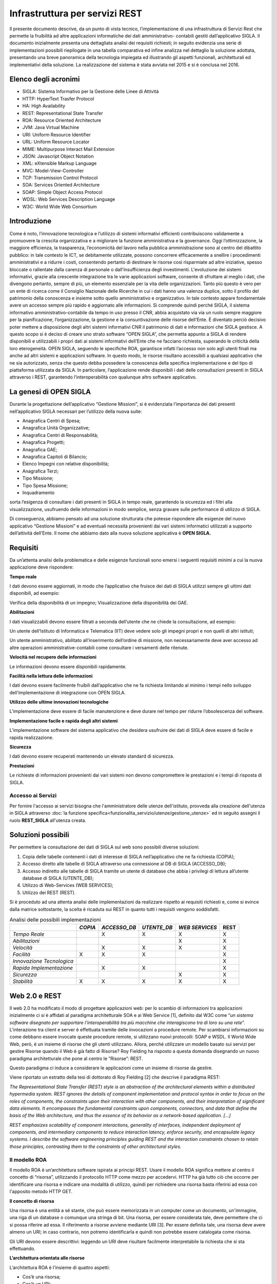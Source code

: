 ===============================
Infrastruttura per servizi REST
===============================

Il presente documento descrive, da un punto di vista tecnico, l’implementazione di una infrastruttura
di Servizi Rest che permette la fruibilità ad altre applicazioni informatiche dei dati amministrativo-
contabili gestiti dall’applicativo SIGLA.
Il documento inizialmente presenta una dettagliata analisi dei requisiti richiesti; in seguito evidenzia
una serie di implementazioni possibili riepilogate in una tabella comparativa ed infine analizza nel
dettaglio la soluzione adottata, presentando una breve panoramica della tecnologia impiegata ed
illustrando gli aspetti funzionali, architetturali ed implementativi della soluzione.
La realizzazione del sistema è stata avviata nel 2015 e si è conclusa nel 2016.

Elenco degli acronimi
=====================

- SIGLA: Sistema Informativo per la Gestione delle Linee di Attività
- HTTP: HyperText Trasfer Protocol
- HA: High Availability
- REST: Representational State Transfer
- ROA: Resource Oriented Architecture
- JVM: Java Virtual Machine
- URI: Uniform Resource Identifier
- URL: Uniform Resource Locator
- MIME: Multipurpose Interact Mail Extension
- JSON: Javascript Object Notation
- XML: eXtensible Markup Language
- MVC: Model-View-Controller
- TCP: Transmission Control Protocol
- SOA: Services Oriented Architecture
- SOAP: Simple Object Access Protocol
- WDSL: Web Services Description Language
- W3C: World Wide Web Consortium

Introduzione
============

Come è noto, l’innovazione tecnologica e l’utilizzo di sistemi informativi efficienti contribuiscono
validamente a promuovere la crescita organizzativa e a migliorare la funzione amministrativa e la
governance.
Oggi l’ottimizzazione, la maggiore efficienza, la trasparenza, l’economicità del lavoro nella pubblica
amministrazione sono al centro del dibattito pubblico: in tale contesto le ICT, se debitamente
utilizzate, possono concorrere efficacemente a snellire i procedimenti amministrativi e a ridurre i
costi, consentendo pertanto di destinare le risorse così risparmiate ad altre iniziative, spesso bloccate
o rallentate dalla carenza di personale o dall’insufficienza degli investimenti.
L'evoluzione dei sistemi informativi, grazie alla crescente integrazione tra le varie applicazioni
software, consente di sfruttare al meglio i dati, che divengono pertanto, sempre di più, un elemento
essenziale per la vita delle organizzazioni. Tanto più questo è vero per un ente di ricerca come il
Consiglio Nazionale delle Ricerche in cui i dati hanno una valenza duplice, sotto il profilo del
patrimonio della conoscenza e insieme sotto quello amministrativo e organizzativo. In tale contesto
appare fondamentale avere un accesso sempre più rapido e aggiornato alle informazioni.
Si comprende quindi perché SIGLA, il sistema informativo amministrativo-contabile da tempo in uso
presso il CNR, abbia acquistato via via un ruolo sempre maggiore per la pianificazione,
l’organizzazione, la gestione e la consuntivazione delle risorse dell’Ente.
È diventato perciò decisivo poter mettere a disposizione degli altri sistemi informativi CNR il
patrimonio di dati e informazioni che SIGLA gestisce.
A questo scopo si è deciso di creare uno strato software “OPEN SIGLA”, che permetta appunto a
SIGLA di rendere disponibili e utilizzabili i propri dati ai sistemi informativi dell’Ente che ne
facciano richiesta, superando le criticità della loro eterogeneità.
OPEN SIGLA, seguendo le specifiche ROA, garantisce infatti l’accesso non solo agli utenti finali ma
anche ad altri sistemi e applicazioni software. In questo modo, le risorse risultano accessibili a
qualsiasi applicativo che ne sia autorizzato, senza che questo debba possedere la conoscenza della
specifica implementazione e del tipo di piattaforma utilizzata da SIGLA.
In particolare, l’applicazione rende disponibili i dati delle consultazioni presenti in SIGLA attraverso
i REST, garantendo l’interoperabilità con qualunque altro software applicativo.

La genesi di OPEN SIGLA
=======================

Durante la progettazione dell’applicativo “Gestione Missioni”, si è
evidenziata l’importanza dei dati presenti nell’applicativo SIGLA
necessari per l’utilizzo della nuova suite:

-  Anagrafica Centri di Spesa;

-  Anagrafica Unità Organizzative;

-  Anagrafica Centri di Responsabilità;

-  Anagrafica Progetti;

-  Anagrafica GAE;

-  Anagrafica Capitoli di Bilancio;

-  Elenco Impegni con relative disponibilità;

-  Anagrafica Terzi;

-  Tipo Missione;

-  Tipo Spesa Missione;

-  Inquadramento

sorta l’esigenza di consultare i dati presenti in SIGLA in tempo reale, garantendo la sicurezza ed i filtri alla visualizzazione,
usufruendo delle informazioni in modo semplice, senza gravare sulle performance di utilizzo di SIGLA.

Di conseguenza, abbiamo pensato ad una soluzione strutturata che potesse
rispondere alle esigenze del nuovo applicativo “Gestione Missioni” e ad
eventuali necessità provenienti dai vari sistemi informatici utilizzati
a supporto dell’attività dell’Ente. Il nome che abbiamo dato alla nuova
soluzione applicativa è **OPEN SIGLA.**

Requisiti
=========

Da un’attenta analisi della problematica e delle esigenze funzionali
sono emersi i seguenti requisiti minimi a cui la nuova applicazione deve
rispondere:

**Tempo reale**

I dati devono essere aggiornati, in modo che l’applicativo che fruisce
dei dati di SIGLA utilizzi sempre gli ultimi dati disponibili, ad
esempio:

Verifica della disponibilità di un impegno; Visualizzazione della
disponibilità dei GAE.

**Abilitazioni**

I dati visualizzabili devono essere filtrati a seconda dell’utente che
ne chiede la consultazione, ad esempio:

Un utente dell’Istituto di Informatica e Telematica (IIT) deve vedere
solo gli impegni propri e non quelli di altri istituti;

Un utente amministrativo, abilitato all’inserimento dell’ordine di
missione, non necessariamente deve aver accesso ad altre operazioni
amministrative-contabili come consultare i versamenti delle ritenute.

**Velocità nel recupero delle informazioni**

Le informazioni devono essere disponibili rapidamente.

**Facilità nella lettura delle informazioni**

I dati devono essere facilmente fruibili dall’applicativo che ne fa
richiesta limitando al minimo i tempi nello sviluppo
dell’implementazione di integrazione con OPEN SIGLA.

**Utilizzo delle ultime innovazioni tecnologiche**

L’implementazione deve essere di facile manutenzione e deve durare nel
tempo per ridurre l’obsolescenza del software.

**Implementazione facile e rapida degli altri sistemi**

L’implementazione software del sistema applicativo che desidera
usufruire dei dati di SIGLA deve essere di facile e rapida
realizzazione.

**Sicurezza**

I dati devono essere recuperati mantenendo un elevato standard di
sicurezza.

**Prestazioni**

Le richieste di informazioni provenienti dai vari sistemi non devono
compromettere le prestazioni e i tempi di risposta di SIGLA.

Accesso ai Servizi
------------------

Per fornire l'accesso ai servizi bisogna che l'amministratore delle utenze dell'istituto, provveda alla creazione dell'utenza in SIGLA
attraverso :doc:`la funzione specifica<funzionalita_servizio/utenze/gestione_utenze>` ed in seguito assegni il ruolo **REST_SIGLA** all'utenza creata.


Soluzioni possibili
===================

Per permettere la consultazione dei dati di SIGLA sul web sono possibili
diverse soluzioni:

1. Copia delle tabelle contenenti i dati di interesse di SIGLA
   nell’applicativo che ne fa richiesta (COPIA);

2. Accesso diretto alle tabelle di SIGLA attraverso una connessione al
   DB di SIGLA (ACCESSO_DB);

3. Accesso indiretto alle tabelle di SIGLA tramite un utente di database
   che abbia i privilegi di lettura all’utente database di SIGLA (UTENTE_DB);

4. Utilizzo di Web-Services (WEB SERVICES);

5. Utilizzo dei REST (REST).

Si è proceduto ad una attenta analisi delle implementazioni da
realizzare rispetto ai requisiti richiesti e, come si evince dalla
matrice sottostante, la scelta è ricaduta sui REST in quanto tutti i
requisiti vengono soddisfatti.

.. list-table:: Analisi delle possibili implementazioni
   :header-rows: 1

   * -
     - *COPIA*
     - *ACCESSO_DB*
     - *UTENTE_DB*
     - *WEB SERVICES*
     - REST
   * - *Tempo Reale*
     -
     - X
     - X
     - X
     - X
   * - *Abilitazioni*
     -
     -
     -
     - X
     - X
   * - *Velocità*
     -
     - X
     - X
     - X
     - X
   * - *Facilità*
     - X
     - X
     - X
     -
     - X
   * - *Innovazione Tecnologica*
     -
     -
     -
     -
     - X
   * - *Rapida Implementazione*
     -
     - X
     - X
     -
     - X
   * - *Sicurezza*
     -
     -
     -
     - X
     - X
   * - *Stabilità*
     - X
     - X
     - X
     - X
     - X


Web 2.0 e REST
==============
Il web 2.0 ha modificato il modo di progettare applicazioni web: per lo
scambio di informazioni tra applicazioni inizialmente ci si è affidati
al paradigma architetturale SOA e ai Web Service [1], definito dal W3C
come “\ *un sistema software disegnato per supportare l'interoperabilità
tra più macchine* *che interagiscono tra di loro su una rete*\ ”.
L'interazione tra client e server è effettuata tramite delle invocazioni
a procedure remote. Per scambiarsi informazioni su come debbano essere
invocate queste procedure remote, si utilizzano nuovi protocolli: SOAP e
WSDL. Il World Wide Web, però, è un insieme di risorse che gli utenti
utilizzano. Allora, perché utilizzare un modello basato sui servizi per
gestire Risorse quando il Web è già fatto di Risorse? Roy Fielding ha
risposto a questa domanda disegnando un nuovo paradigma architetturale
che pone al centro le “Risorse”: REST.

Questo paradigma ci induce a considerare le applicazioni come un insieme
di risorse da gestire.

Viene riportato un estratto della tesi di dottorato di Roy Fielding [2]
che descrive il paradigma REST:

*The Representational State Transfer (REST) style is an abstraction of
the architectural elements within a distributed hypermedia system. REST
ignores the details of component implementation and protocol syntax in
order to focus on the roles of components, the constraints upon their
interaction with other components, and their interpretation of
significant data elements. It encompasses the fundamental constraints
upon components, connectors, and data that define the basis of the Web
architecture, and thus the essence of its behavior as a network-based
application. […]*

*REST emphasizes scalability of component interactions, generality of
interfaces, independent deployment of components, and intermediary
components to reduce interaction latency, enforce security, and
encapsulate legacy systems. I describe the software engineering
principles guiding REST and the interaction constraints chosen to retain
those principles, contrasting them to the constraints of other
architectural styles.*

Il modello ROA
--------------

Il modello ROA è un’architettura software ispirata ai principi REST.
Usare il modello ROA significa mettere al centro il concetto di
“risorsa”, utilizzando il protocollo HTTP come mezzo per accedervi. HTTP
ha già tutto ciò che occorre per identificare una risorsa e indicare una
modalità di utilizzo, quindi per richiedere una risorsa basta riferirsi
ad essa con l'apposito metodo HTTP GET.

**Il concetto di risorsa**

Una risorsa è una entità a sé stante, che può essere memorizzata in un
computer come un documento, un'immagine, una riga di un database o
comunque una stringa di bit. Una risorsa, per essere considerata tale,
deve permettere che ci si possa riferire ad essa. Il riferimento a
risorse avviene mediante URI [3]. Per essere definita tale, una risorsa
deve avere almeno un URI; in caso contrario, non potremo identificarla e
quindi non potrebbe essere catalogata come risorsa.

Gli URI devono essere descrittivi: leggendo un URI deve risultare
facilmente interpretabile la richiesta che si sta effettuando.

**L’architettura orientata alle risorse**

L’architettura ROA è l’insieme di quattro aspetti:

- Cos’è una risorsa;
- Cos’è un URI;
- Cosa rappresenta una risorsa;
- Quali sono le relazioni tra le risorse;

e di quattro proprietà:

- Addressability;
- Statelessness;
- Connectedness;
- Uniform Interface.

*Addressability:*

Un’applicazione è considerata *addressable* quando espone aspetti
rilevanti dei dati attraverso Risorse. Esse sono identificate tramite
URL, possiamo richiedere informazioni sempre più specifiche modificando
la parte finale del path di una URL. Ciò si può fare quando le risorse
sono correlate tra loro, e specializzare un URL significa
contemporaneamente scendere ad un livello più specifico nella nostra
gerarchia di risorse.

*Statelessness:*

REST si muove sul protocollo HTTP che è un protocollo *stateless*.
L'esigenza di avere un protocollo *stateless* ci dà un enorme guadagno
in scalabilità, poiché il server non deve associare più richieste una
all'altra per capirle ma può utilizzarle una alla volta e poi deallocare
le risorse. Questo permette l'implementazione di una struttura atta a
garantire l'HA, ovvero un'alta affidabilità del servizio.

*Connectedness:*

Per *connectedness* intendiamo la possibilità di avere collegamenti
esterni. Molti utenti non hanno la possibilità di digitare gli URL per
accedere alle risorse, quindi un'applicazione ben formata dovrebbe, a
partire da un qualunque punto, poter arrivare ad accedere a qualunque
risorsa sul web, quindi in questo senso il web è *connected*.

*Uniform Interface:*

Un'interfaccia uniforme è data proprio dal protocollo HTTP. Uniforme
perché HTTP definisce dei metodi standard da utilizzare e un modo
omogeneo per scambiarsi le informazioni.

Il protocollo HTTP
------------------

HTTP è un protocollo che si occupa del trasferimento di ipertesti da
un host ad un altro. Il protocollo HTTP (considerando lo stack
protocollare) si trova subito sopra il protocollo TCP, ciò garantisce ad
HTTP una connessione sicura tra client e server. E' un protocollo
*“stateless”,* ciò indica che ogni richiesta ha tutto, e solo, ciò che
occorre per essere servita. Dopo che la richiesta è stata servita la
connessione viene chiusa, e le risorse usate deallocate. Le risorse
vengono identificate tramite un URI che le definisce univocamente sul
server. Il protocollo HTTP definisce:

-  I tipi di messaggi scambiati, per esempio, messaggi di richiesta e
   messaggi di risposta;

-  La sintassi dei vari tipi di messaggio;

-  Il significato dell'informazione nei campi;

-  Le regole per determinare quando e come un processo invia o risponde
   a messaggi;

Ogni transazione HTTP consiste di una richiesta da parte del client e
una risposta da parte del server che generalmente \_e in ascolto sulla
porta 80 usando il protocollo TCP a livello di trasporto. Nel caso
dell'HTTP, un browser web implementa il lato client e un server web ne
implementa il lato server, l'host che inizia la sessione è etichettato
come client. In figura è evidenziato come avviene la connessione TCP
tra Client e Server.

.. figure:: /screenshot/api_rest1.jpeg
	:alt: Connessione TCP tra Client e Server

   	Connessione TCP tra Client e Server

Quando accediamo a una risorsa tramite una URI e HTTP, viene specificata
anche l'azione da eseguire su tale risorsa che viene definita
utilizzando un metodo HTTP.

.. list-table:: Metodi HTTP
   :header-rows: 1

   * - **Metodo**
     - **Azione**
   * - *GET*
     - Recupera una risorsa identificata da un URI
   * - *POST*
     - Invia la risorsa al server, aggiorna la risorsa nella posizione individuata dall’URI
   * - *PUT*
     - Invia una risorsa al server, memorizzandola nella posizione individuata dall’ URI
   * - *DELETE*
     - Elimina una risorsa identificata da un URI
   * - *TRACE*
     - Traccia una richiesta, visualizzando come viene trattata dal server
   * - *OPTIONS*
     - Richiede l'elenco dei metodi permessi dal server

HTTP si basa su un meccanismo di richiesta/risposta. E’ possibile
distinguere due tipi di messaggi:

**Messaggio di Richiesta**

Questo tipo di messaggio viene mandato dal client verso il server ed è
composto da (Figura 1.1):

-  Request Line, costituita da:

   -  Il metodo richiesto;

   -  L'URI che identifica l'oggetto della richiesta;

   -  La versione HTTP utilizzata per la comunicazione.

-  Request Headers, è composto da un insieme di informazioni aggiuntive
   sulla richiesta e/o il client (host, sistema operativo, browser che
   effettua la richiesta, lunghezza della richiesta, ecc.)

-  Body, sono delle informazioni non obbligatorie che possono essere
   inviate al server.

.. figure:: /screenshot/api_rest2.jpeg
	:alt: Esempio di richiesta HTTP

   	Esempio di richiesta HTTP

**Messaggio di risposta**

Una volta che il server ha ricevuto dal client una richiesta HTTP,
effettua le operazioni necessarie a soddisfarla ed invia una risposta al
client. Il messaggio di risposta è di tipo testuale ed è composto da:

-  Status Line che contiene la versione del protocollo, l’ID stato che
   indica il risultato della richiesta e il messaggio di stato
   corrispondente.

-  Headers line - È composto da un insieme di linee non obbligatorie che
   permettono di dare delle informazioni supplementari sulla risposta
   e/o il server.

-  Body - Contenuto della risposta che contiene le informazioni
   necessarie per considerare soddisfatta la richiesta.

.. figure:: /screenshot/api_rest3.jpeg
	:alt: Esempio di messaggio di risposta HTTP

   	Esempio di messaggio di risposta HTTP

HTTP e ROA
----------
REST nella sua implementazione cerca di essere il più semplice
possibile. Il Web è nato sul protocollo HTTP, che ha già tutto ciò che
occorre per fare web. Si tratta solo di ridefinire qualcosa e di
utilizzarlo per ciò per cui è nato. Le risorse vengono identificate
tramite un URI che le definisce univocamente sul server. Il protocollo
HTTP riveste l'applicazione ROA di un'interfaccia uniforme. Per
richiedere una risorsa si utilizzerà sempre lo stesso metodo GET,
qualunque sia il tipo di risorsa da recuperare. Inoltre quando il server
invia una risorsa al client deve comunicare ad esso anche il tipo MIME,
così quest'ultimo può capire che tipo di dato è contenuto nella risposta
e interpretarlo correttamente.

SERVLET
-------
Una servlet è una componente applicativa server-side sviluppata in
Java che risponde direttamente alle richieste WEB. Sono scritte
interamente in Java e permettono di separare completamente la logica
dall'applicazione, consentendo di dividere i lavori. In sintesi una
servlet è lo strato applicativo lato server che intercetta l'oggetto
request proveniente dal mondo web, provvede alla logica applicativa e
invia al client che ne ha fatto richiesta l’oggetto response che
contiene il risultato della richiesta. Per essere invocata da un browser
la Servlet deve essere mappata su un URL, quindi per l'utente non è
altro che una risorsa da invocare. La Servlet fa il dispatching della
request ad una vista che si occupa di formattare il tutto in XML e quindi in un formato standard in modo da
poter effettuare una richiesta Ajax.

L'oggetto Request permette di accedere alle informazioni di intestazione
del protocollo HTTP oppure ai parametri passati nei form sia tramite GET
che tramite POST. Il server può facilmente leggere al momento della
richiesta (oltre agli *input*) i dati quali *metodo HTTP* utilizzato,
*porta* o *ip* del client o del server e altro. L'oggetto Response
permette di inviare i risultati dell'esecuzione al client.

Le Servlet quindi nell’architettura del Pattern MVC permettono di implementare la parte Controller.

Il ciclo di vita di una servlet è formato da tre passi fondamentali:

-  *Init()*: segna la nascita di una servlet, è un metodo richiamato una
   sola volta e che si occupa dell'inizializzazione delle risorse;

-  *Service()*: si occupa di servire tutte le richieste che arrivano;

-  *Destroy()*: segna la fine del server, si occupa di memorizzare tutte
   le informazioni utili ad un prossimo caricamento, e di deallocare
   tutte le risorse.

Rappresentazione delle risorse
==============================

Per rappresentazione si intende una descrizione dello stato corrente di
una risorsa che inviata dal Web Service al client in vari formati. Gli
standard più comuni di rappresentazioni delle risorse per le richieste
HTTP sono XML e JSON perché rappresentano il modo più semplice da
implementare lato server ma anche la più facile da utilizzare per un
client.

JSON
----
JSON [8], `acronimo <https://it.wikipedia.org/wiki/Acronimo>`__ di
JavaScript Object Notation, è un formato adatto all'interscambio di dati
fra
`applicazioni <https://it.wikipedia.org/wiki/Applicazione_(informatica)>`__\ `client-server <https://it.wikipedia.org/wiki/Client-server>`__\ .
Il suo uso tramite JavaScript è particolarmente semplice, infatti
l'\ `interprete <https://it.wikipedia.org/wiki/Interprete_(informatica)>`__

-  in grado di eseguirne il
   `parsing <https://it.wikipedia.org/wiki/Parsing>`__ tramite una
   semplice chiamata alla funzione eval(). La sua popolarità nel mondo
   web è aumentata progressivamente in considerazione dell’elevato
   utilizzo di JavaScript nelle applicazioni WEB.

I `tipi di dati <https://it.wikipedia.org/wiki/Tipo_di_dato>`__
supportati da questo formato sono:

- `booleani <https://it.wikipedia.org/wiki/Booleano_(informatica)>`__ (true e false);

- stringhe racchiuse da doppi apici (");

- `array <https://it.wikipedia.org/wiki/Array>`__ (sequenze ordinate di valori, separati da virgole e racchiusi in parentesi quadre []);

- `array associativi <https://it.wikipedia.org/wiki/Array_associativo>`__ (sequenze coppie chiave-valore separate da virgole racchiuse in parentesi graffe);

- interi, reali, `virgolamobile; <https://it.wikipedia.org/wiki/Virgola_mobile>`__

- null.

La facilità nell’utilizzo ne ha determinato una rapida diffusione anche
con altri linguaggi quali, per esempio:
`C, <https://it.wikipedia.org/wiki/C_(linguaggio)>`__\ `C# <https://it.wikipedia.org/wiki/C_sharp>`__\ ,\ `Delphi <https://it.wikipedia.org/wiki/Embarcadero_Delphi>`__\ ,\ `Java <https://it.wikipedia.org/wiki/Java_(linguaggio_di_programmazione)>`__\ ,\ `JavaScript <https://it.wikipedia.org/wiki/JavaScript>`__\ ,\ `Perl <https://it.wikipedia.org/wiki/Perl>`__\ ,\ `PHP <https://it.wikipedia.org/wiki/PHP>`__\ ,\ `Python <https://it.wikipedia.org/wiki/Python>`__\ .

Vantaggi di REST
================

Il principale vantaggio che si ottiene utilizzando il paradigma REST è
l'estrema semplicità della nostra applicazione; utilizza infatti solo
protocolli leggeri, in pratica l'unico protocollo di livello
applicazione che utilizza è HTTP. Questo comporta sia vantaggi di tipo
tecnologico (il non dover essere legati a tecnologie particolari a volte
anche commerciali), sia vantaggi in termini di peso delle request le
quali sono molto più brevi. Inoltre, l'implementazione in Java non
significa altro che la scrittura e l'esecuzione di una semplice classe.
Questo significa che per il server è un'applicazione molto leggera e che
può essere eseguita su un qualunque hardware su cui si può installare
una JVM compatibile con le classi utilizzate. Anche i client sono molto
versatili. Infatti un client può essere scritto in un qualunque
linguaggio di programmazione, può essere ad interfaccia grafica o a
linea di comando e soprattutto, se scritto anch'esso in Java, può essere
eseguito su qualunque sistema. Il client deve solo conoscere l'XML ed
avere la possibilità di accedere a risorse disponibili sul web.

Implementazione di OPEN SIGLA
-----------------------------

L’implementazione di Open SIGLA è stata realizzata implementando il
paradigma REST all’interno di SIGLA per permettere l’invocazione di URL
che forniscano le informazioni richieste dai vari applicativi. In
particolare lo sviluppo ha riguardato:

-  La creazione di un file xml contenente le informazioni relative alle
   diverse consultazioni previste con le relative configurazioni e
   parametrizzazioni;

-  La creazione di una Classe Servlet che risponde alle varie richieste
   effettuate dai client dal nome RESTServlet:

.. code-block:: java

    package it.cnr.contab.util.servlet;
    import it.cnr.contab.config00.ejb.Unita_organizzativaComponentSession;
    import it.cnr.contab.config00.sto.bulk.Unita_organizzativaBulk;
    import it.cnr.contab.utente00.nav.ejb.GestioneLoginComponentSession;
    import it.cnr.contab.utenze00.bp.CNRUserContext;
    import it.cnr.contab.utenze00.bp.RESTUserContext;
    import it.cnr.contab.utenze00.bulk.AssBpAccessoBulk;
    import it.cnr.contab.utenze00.bulk.CNRUserInfo;
    import it.cnr.contab.utenze00.bulk.UtenteBulk;
    import it.cnr.contab.utenze00.ejb.AssBpAccessoComponentSession;
    import it.cnr.contab.util.servlet.JSONRequest.Clause;
    import it.cnr.contab.util.servlet.JSONRequest.OrderBy;
    import it.cnr.jada.action.ActionMapping;
    import it.cnr.jada.action.ActionMappings;
    import it.cnr.jada.action.ActionMappingsConfigurationException;
    import it.cnr.jada.action.ActionPerformingError;
    import it.cnr.jada.action.ActionUtil;
    import it.cnr.jada.action.AdminUserContext;
    import it.cnr.jada.action.BusinessProcess;
    import it.cnr.jada.action.BusinessProcessException;
    import it.cnr.jada.action.HttpActionContext;
    import it.cnr.jada.bulk.OggettoBulk;
    import it.cnr.jada.bulk.UserInfo;
    import it.cnr.jada.comp.ApplicationException;
    import it.cnr.jada.comp.ComponentException;
    import it.cnr.jada.persistency.sql.CompoundFindClause;
    import it.cnr.jada.util.OrderConstants;
    import it.cnr.jada.util.action.ConsultazioniBP;
    import java.io.File;
    import java.io.IOException;
    import java.io.PrintWriter;
    import java.io.StringWriter;
    import java.rmi.RemoteException;
    import java.util.ArrayList;
    import java.util.HashMap;
    import java.util.Hashtable;
    import java.util.Iterator;
    import java.util.List;
    import java.util.Map;
    import java.util.StringTokenizer;
    import javax.ejb.EJBException;
    import javax.servlet.ServletException;
    import javax.servlet.http.HttpServlet;
    import javax.servlet.http.HttpServletRequest;
    import javax.servlet.http.HttpServletResponse;
    import javax.xml.bind.DatatypeConverter;
    import org.codehaus.jackson.JsonFactory;
    import org.codehaus.jackson.JsonGenerationException;
    import org.codehaus.jackson.JsonGenerator;
    import org.codehaus.jackson.map.JsonMappingException;
    import org.codehaus.jackson.map.ObjectMapper;
    import org.codehaus.jackson.map.SerializationConfig;
    import org.slf4j.Logger;
    import org.slf4j.LoggerFactory;
    import com.google.gson.Gson;
    import com.google.gson.JsonParser;
    public class RESTServlet extends HttpServlet{

      private static final long serialVersionUID = 1L;
      private List<String> restExtension;
      private File actionDirFile;
      private ActionMappings mappings;
      private String COMMAND_POST = "doRestResponse", COMMAND_GET = "doRestInfo", ACTION_INFO = "/info";
      private static final Logger logger = LoggerFactory.getLogger(RESTServlet.class);

      @Override
      protected void doPost(HttpServletRequest req, HttpServletResponse resp) throws ServletException, IOException {
        execute(req, resp, COMMAND_POST);
      }

      @Override
      protected void doGet(HttpServletRequest req, HttpServletResponse resp) throws ServletException, IOException {
        execute(req, resp, COMMAND_GET);
      }

      protected void execute(HttpServletRequest req, HttpServletResponse resp, String command) throws ServletException, IOException {
        resp.setContentType("application/json");
        String s = req.getServletPath();
        String authorization = req.getHeader("Authorization");
        logger.info("RequestedSessionId: "+req.getRequestedSessionId() + ".RemoteAddr: "+req.getRemoteAddr() + ". RemoteHost:"+req.getRemoteHost()+ ". RemotePort: "+req.getRemotePort());
        logger.info("RequestedSessionId: "+req.getRequestedSessionId() + ".Action: "+s + ". Command: "+command + ". Authorization:"+authorization);
        logger.info("RequestedSessionId: "+req.getRequestedSessionId() + ".ContentType: "+req.getContentType() + ". Encoding:"+req.getCharacterEncoding()+ ". QueryString: "+req.getQueryString());
        logger.info("RequestedSessionId: "+req.getRequestedSessionId() + ".ServerName: "+req.getServerName()+". ServerPort:"+req.getServerPort()+".URI: "+req.getRequestURI());
        String extension = s.substring(s.lastIndexOf("."));
        if(!restExtension.contains(extension))
          throw new ServletException("Le actions devono terminare con \\""+restExtension +"\"");
        s = s.substring(0, s.length() - extension.length());
        if (s.equals(ACTION_INFO)){
          if (command.equals(COMMAND_GET)) {
            searchForInfo(req, resp);
          } else {
            throw new ServletException("Non è possibile avere le informazioni sui servizi con il comando POST");
          }
        } else {
          ActionMapping actionmapping = mappings.findActionMapping(s);
          if(actionmapping == null)
            throw new ServletException("Action not found ["+s+"]");
          UtenteBulk utente = null;
          try {
            if (actionmapping.needExistingSession())
              utente = authenticate(req, resp);
              if (utente != null \|\| !actionmapping.needExistingSession()) {
                JSONRequest jsonRequest = null;
                HttpActionContext httpactioncontext = new HttpActionContext(this, req,resp);
                httpactioncontext.setActionMapping(actionmapping);
                if (command.equals(COMMAND_POST)) {
                  jsonRequest = new Gson().fromJson(new JsonParser().parse(req.getReader()), JSONRequest.class);
                  if (actionmapping.needExistingSession()) {
                    httpactioncontext.setUserContext(getContextFromRequest(jsonRequest, utente.getCd_utente(), httpactioncontext.getSessionId(), req));
                    httpactioncontext.setUserInfo(getUserInfo(utente, (CNRUserContext)httpactioncontext.getUserContext()));
                  } else {
                    httpactioncontext.setUserContext(new RESTUserContext());
                    httpactioncontext.setUserInfo(getUserInfo(utente, (CNRUserContext)httpactioncontext.getUserContext()));
                  }
                }
                try {
                  BusinessProcess businessProcess;
                  if (req.getParameter("bpName") != null)
                    businessProcess = mappings.createBusinessProcess(req.getParameter("bpName"), httpactioncontext);
                  else
                    businessProcess = mappings.createBusinessProcess(actionmapping, httpactioncontext);

                  logger.info("RequestedSessionId: "+req.getRequestedSessionId() + ".Business Process: "+businessProcess.getName());
                  if (command.equals(COMMAND_POST)) {
                    Boolean isEnableBP = false;
                    if (actionmapping.needExistingSession())
                      isEnableBP = loginComponentSession().isBPEnableForUser(httpactioncontext.getUserContext(), utente, CNRUserContext.getCd_unita_organizzativa(httpactioncontext.getUserContext()), businessProcess.getName());
                    if ((actionmapping.needExistingSession() && !isEnableBP) \|\| !(businessProcess instanceof ConsultazioniBP)) {
                      resp.setStatus(HttpServletResponse.SC_UNAUTHORIZED);
                      resp.getWriter().append("{\"message\" : \\"Utente non abilitato ad eseguire la richiesta!\"}");
                      return;
                    }
                    ConsultazioniBP consBP = ((ConsultazioniBP)businessProcess);
                    if (jsonRequest != null && jsonRequest.getClauses() != null) {
                      CompoundFindClause compoundFindClause = new CompoundFindClause();
                      for (Clause clause : jsonRequest.getClauses()) {
                        compoundFindClause.addClause(clause.getCondition(), clause.getFieldName(), clause.getSQLOperator(), clause.getFieldValue());
                      }
                      consBP.setFindclause(compoundFindClause);
                    }
                    consBP.setIterator(httpactioncontext, consBP.search(httpactioncontext, consBP.getFindclause(), (OggettoBulk) consBP.getBulkInfo().getBulkClass().newInstance()));
                    parseRequestParameter(req, httpactioncontext, jsonRequest, consBP);
                  }
                  httpactioncontext.setBusinessProcess(businessProcess);
                  req.setAttribute(it.cnr.jada.action.BusinessProcess.class.getName(), businessProcess);
                  httpactioncontext.perform(null, actionmapping, command);
                } catch (ActionPerformingError actionperformingerror) {
                  throw new ComponentException(actionperformingerror.getDetail());
                } catch(RuntimeException runtimeexception){
                  logger.error("RuntimeException", runtimeexception);
                  throw new ComponentException(runtimeexception);
                } catch (BusinessProcessException e) {
                  logger.error("BusinessProcessException", e);
                  throw new ComponentException(e);
                } catch (InstantiationException e) {
                  logger.error("InstantiationException", e);
                  throw new ComponentException(e);
                } catch (IllegalAccessException e) {
                  logger.error("IllegalAccessException", e);
                  throw new ComponentException(e);
                }
              }
              logger.info("RequestedSessionId: "+req.getRequestedSessionId() + ".End");
            } catch (ComponentException e) {
              logger.error("ComponentException", e);
              resp.setStatus(HttpServletResponse.SC_INTERNAL_SERVER_ERROR);
              Gson gson = new Gson();
              Map<String, String> exc_map = new HashMap<String, String>();
              exc_map.put("message", e.toString());
              exc_map.put("stacktrace", getStackTrace(e));
              resp.getWriter().append(gson.toJson(exc_map));
            }
          }
        }


Tecnicamente quindi una servlet non è altro che una classe che estende
la classe *javax.servlet.http.HttpServlet* ed implementa l'interfaccia
*javax.servlet.Servlet*.

Questo fa sì che possiamo, e dobbiamo, ridefinire due funzioni:

- *doGet* viene invocata quando viene richiesta la servlet con metodo HTTPGET;
- *doPost* viene invocata quando viene richiesta la servlet con metodo HTTP POST.

Entrambe le funzioni ricevono come parametri la request (ossia la
richiesta che è stata fatta dal client) e la response (che rappresenta
la risposta che dovrà essere inviata al client). Come abbiamo già detto,
una Servlet deve gestire il Controller, questo può essere visto come il
“cuore” dell'intelligenza dell'applicazione. Lo scopo di una Servlet è
recuperare tutti i dati inviati dall'utente, validarli, e se tutto è
corretto eseguire una sequenza di operazioni.

Per OPEN SIGLA, dopo aver effettuato alcuni controlli formali sulla
request, abbiamo previsto che al metodo HTTP GET corrispondono una serie
di informazioni che documentano i vari Servizi REST esistenti, mentre al
metodo HTTP POST corrisponde il ritorno al client dei dati
amministrativo-contabili di SIGLA richiesti.

OPEN SIGLA: HTTP GET
====================

Invocando il metodo HTTP GET in OPEN SIGLA è possibile avere la
documentazione dei

Servizi REST accessibili. In particolare:

o. Attraverso la chiamata a info.json si possono avere le informazioni
   di tutti i servizi REST presenti in OPEN SIGLA con i relativi
   dettagli tecnici quali: nome del servizio REST, descrizione breve del
   servizio, la modalità di accesso e le relative autorizzazioni.

Esempio:

GET http://testX.si.cnr.it:8180/SIGLA/info.json?proxyUrl=info.json

Ed ecco la risposta fornita da OPEN SIGLA:

.. code-block:: json

  {
    "totalNumItems":2,
    "maxItemsPerPage":0,
    "activePage":0,
    "elements": [
      {
        "action":"/ConsTerzoAction",
        "descrizione":"Servizio REST per i Terzi",
        "accesso":"CONSTERZOREST",
        "authentication":"true"
      },
      {
        "action":"/ConsPDGGAreaAction",
        "descrizione":"Consultazione PdG Gestionale Spese per Area/Istituto",
        "accesso":"CONSPDGGAREASPE",
        "authentication":"true"
      }
    ]
  }

Attraverso la chiamata al singolo servizio REST si potranno avere
   tutte le informazioni tecniche relative ai dettagli delle
   informazioni che saranno rese disponibili ed in particolare per
   ciascun attributo: nome, label, tipo di dato, lunghezza massima,
   obbligatorierà.

Esempio:

GET  http://testX.si.cnr.it:8180/SIGLA/ConsTerzoAction.json?proxyUrl=ConsTerzoAction.json

Ed ecco la risposta fornita da OPEN SIGLA:

.. code-block:: json

  {
    "title":"Terzo",
    "fields":[
      {
        "property":"cd_terzo",
        "label":"Codice",
        "name":"cd_terzo",
        "inputType":"TEXT",
        "maxLength":0,
        "inputSize":0,
        "nullable":true,
        "propertyType": "java.lang.Integer"
      },
      {
        "property":"anagrafico.cd_anag",
        "label":"Anagrafica",
        "name":"cd_anag",
        "inputType":"TEXT",
        "maxLength":0,
        "inputSize":0,
        "nullable":true,
        "propertyType":"java.lang.Integer"
      },
      {
        "property":"denominazione_sede",
        "label":"Denominazione",
        "name":"denominazione_sede",
        "inputType":"TEXT",
        "maxLength":0,
        "inputSize":0,
        "nullable":true,
        "propertyType":"java.lang.String"
      },
      {
        "property":"anagrafico.codice_fiscale",
        "label":"Codice Fiscale",
        "name":"codice_fiscale_anagrafico",
        "inputType":"TEXT",
        "maxLength":0,
        "inputSize":0,
        "nullable":true,
        "propertyType":"java.lang.String"
      },
      {
        "property":"anagrafico.partita_iva",
        "label":"Partita IVA",
        "name":"partita_iva_anagrafico",
        "inputType":"TEXT",
        "maxLength":0,
        "inputSize":0,
        "nullable":true,
        "propertyType":"java.lang.String"
      },
      {
        "property":"dt_fine_rapporto",
        "label":"Fine rapp.",
        "name":"dt_fine_rapporto",
        "inputType": "TEXT",
        "maxLength":0,
        "inputSize":0,
        "nullable":true,
        "propertyType":"java.sql.Timestamp"
      },
      {
        "property":"anagrafico.descrizioneAnagrafica",
        "label":"Anagrafica",
        "name":"descrizioneAnagrafica",
        "inputType":"TEXT",
        "maxLength":0,
        "inputSize":0,
        "nullable":false,
        "propertyType":"java.lang.String"
      },
      {
        "property":"anagrafico.ti_italiano_estero_anag",
        "label":"Italiano/<BR>Estero",
        "name":"italianoEstero",
        "inputType":"ROTEXT",
        "maxLength":0,
        "inputSize":0,
        "nullable":true,
        "propertyType":"java.lang.String"
      }
    ]
  }

Si noti la semplicità di interpretazione della risposta in formato JSON.

OPEN SIGLA: HTTP POST
=====================

Nel caso di chiamata del metodo HTTP POST l’implementazione effettua le
seguenti operazioni:

1. Verifica di esistenza del Servizio REST di consultazione di SIGLA;

2. Verifica di abilitazione dell’utente che sta richiedendo il servizio
   rispetto alle informazioni richieste;

3. Chiamata alla BusinessLogic di SIGLA per il recupero delle
   informazioni richieste, filtrate per il CDR e per l’utente che ne ha
   effettuato la richiesta;

4. Preparazione della response in formato JSON con i risultati
   richiesti.

Ecco un esempio di chiamata del metodo POST:

*Authorization Basic bWlzc2lvbmk6TTE1NTEwTjE=*

POST http://testX.si.cnr.it:8180/SIGLA/ConsTerzoAction.json?proxyUrl=ConsTerzoAction.json

.. code-block:: json

  {
    "activePage":0,
    "maxItemsPerPage":10,
    "clauses":[
      {
        "condition":"AND",
        "fieldName":"anagrafico.codice_fiscale",
        "operator":"=",
        "fieldValue":"GSPGFR76E31F839Z"
      }
    ],
    "context":{
      "esercizio":2016,
      "cd_unita_organizzativa":"999.000",
      "cd_cds":"999",
      "cd_cdr":"999.000.000"
    }
  }

Ed ecco la risposta fornita da OPEN SIGLA:

.. code-block:: json

  {
    "totalNumItems":1,
    "maxItemsPerPage":10,
    "activePage":0,
    "elements":[
      {
        "cd_terzo": 184076,
        "cd_anag" : 174071,
        "denominazione_sede" : "GASPARRO GIANFRANCO",
        "codice_fiscale_anagrafico":"GSPGFR76E31F839Z",
        "partita_iva_anagrafico":null,
        "dt_fine_rapporto":null,
        "descrizioneAnagrafica":"GIANFRANCO GASPARRO",
        "italianoEstero":"I"
      }
    ]
  }

Si noti come nella chiamata al servizio è possibile indicare il numero
massimo di righe da restituire per poter permettere la paginazione nel
caso di un numero elevato di dati presenti.

**OPEN SIGLA: High Availability**

Quando si parla di alta affidabilità del servizio si intende la
possibilità di poter fermare ogni singolo componente per permettere
aggiornamenti, cambi di configurazioni, manutenzione hardware e software
senza dover interrompere il servizio e poterlo fornire in continuazione.
Grazie alle caratteristiche dei protocolli di trasporto e
dell'applicazione, descritte fino ad ora, stato possibile implementare il servizio Open Sigla su
un'architettura in grado di garantire efficienza ed alta affidabilità. Tale architettura è composta dai componenti:

   1. Firewall: fornisce l'accesso agli utenti e alle applicazioni di
      terze parti tramite un indirizzo (*Traffic Handler*) usato per
      smistare le richieste a nodi multipli, bilanciandole in base
      all'origine di provenienza.

   2. Reverse Proxy: server web (*Apache Web Server e ModJK connetctor*)
      [9] configurati per accettare le richieste e smistarle ai server
      applicativi dove viene erogato il servizio. La funzione di questo
      tipo di server è quella di:

      -  Catalogare gli accessi e le richieste alle applicazioni (audit
         log) in maniera centralizzata inviandole ad un sistema remoto
         (*logserver)*.

      -  Distribuire automaticamente il flusso applicativo ai server
         effettivamente attivi, aggiungendoli e rimuovendoli
         dinamicamente in base al loro stato.

      -  Dividere le richieste di tipo specifico (ad esempio i Web
         Services) solo a particolari gruppi di nodi applicativi. Si
         possono così suddividere le risorse computazionali per
         tipologie di carico di lavoro.

      -  Bilanciare le richieste degli utenti in modo da distribuirle
         efficientemente tra i nodi di calcolo meno impegnati
         computazionalmente.

      -  Mantenere una sessione utente legata ad uno specifico nodo
         applicativo così da ottimizzare il lavoro del nodo stesso

.. figure:: /screenshot/api_rest4.jpeg
	:alt: Reverse proxy

   	Reverse proxy

In questo diagramma è generalizzato il caso d'uso dei reverse proxy.
Secure Asset rappresenta il servizio erogato dai nodi applicativi.

3. Application Server: sono i nodi di calcolo basati su Java Virtual
   Machine e application server Jboss dove viene eseguita l'applicazione
   e sono serviti dai Reverse Proxy. Possono scalare orizzontalmente,
   ovvero il loro numero può crescere per far fronte a picchi di
   richieste da parte degli utenti o delle applicazioni di terze parti.

Per la messa in sicurezza del servizio, la comunicazione di queste
componenti avviene su reti (LAN) diverse e fisicamente separate.
L'accesso tra loro viene regolato dal firewall perimetrale e vi sono
regole di accesso (ACL) specifiche relativamente agli utilizzatori del
servizio, alle applicazioni che interagiscono col servizio e al
personale autorizzato ad accedere ai sistemi.

Di seguito un diagramma semplificato dell'infrastruttura di HA con un
solo servizio oltre a open sigla in evidenza. Anche gli altri servizi,
come quello JSON, sono forniti secondo lo stesso principio:

.. figure:: /screenshot/api_rest5.jpeg
	:alt: Infrastruttura di HA

   	Infrastruttura di HA

Di seguito un esempio di configurazione di un reverse proxy Apache.
Esempio estratto dal file worker.properties che definisce i nodi applicativi:

.. code-block::

  # Apache Worker List
  …
  worker.list=sigla,siglaprint,siglajs,…
  …
  #
  # template comune di balancing
  #
  worker.template.type=ajp13
  worker.template.lbfactor=1
  # Timeout CPING/CPONG
  worker.template.ping_timeout=5000
  worker.template.ping_mode=A
  # TCP/IP SO_KEEPALIVE
  # NB: Inserire i valori adeguati (per evitare il troncamento delle connesioni dal firewall) nel file /etc/sysctl.conf
  worker.template.socket_keepalive=true
  # Millisecondi di attesa per una risposta congrua dal backend
  worker.template.reply_timeout=900000
  worker.template.max_reply_timeouts=2
  worker.template.connection_pool_timeout=86400
  # Impostato escalation immediata in errore del backend
  error_escalation_time=0
  …
  #
  # Open SIGLA
  #
  worker.sigla1.reference=worker.template
  worker.sigla1.port=8009
  worker.sigla1.host=192.168.1.10
  worker.sigla1.redirect=sigla2
  #worker.sigla1.activation=S

  worker.sigla2.reference=worker.template
  worker.sigla2.port=8009
  worker.sigla2.host=192.168.1.20
  worker.sigla2.redirect=sigla1
  #worker.sigla2.activation=S

  worker.sigla.type=lb
  worker.sigla.balance_workers=sigla1,sigla2

  #
  # SIGLA Print
  #
  worker.sigla1print.reference=worker.template
  worker.sigla1print.port=8109
  worker.sigla1print.host=192.168.1.10
  worker.sigla1print.redirect=sigla2print
  #worker.sigla1print.activation=S

  worker.sigla2print.reference=worker.template
  worker.sigla2print.port=8109
  worker.sigla2print.host=192.168.1.20
  worker.sigla2print.redirect=sigla1print
  #worker.sigla2print.activation=S

  worker.sigla.type=lb
  worker.siglaprint.balance_workers=sigla1print,sigla2print

  #
  # SIGLA JS
  #
  worker.sigla1js.reference=worker.template
  worker.sigla1js.port=8009
  worker.sigla1js.host=192.168.1.11
  worker.sigla1js.redirect=sigla2js
  #worker.sigla1js.activation=S

  worker.sigla2js.reference=worker.template
  worker.sigla2js.port=8009
  worker.sigla2js.host=192.168.1.21
  worker.sigla2js.redirect=sigla1js
  #worker.sigla2js.activation=S

  worker.sigla.type=lb
  worker.siglajs.balance_workers=sigla1js,sigla2js
  …

Esempio estratto dal file httpd-vhost.conf che definisce i virtual host con le regole di accesso e puntamento ai worker.

.. code-block::

    ….
    ##
    ##  ==== SIGLA ====
    ##
    <VirtualHost 10.1.1.10:80>
    ServerName sigla.lan
    CustomLog logs/sigla.log combined_D
    CustomLog "\| nc logserver.remoto 2515" syslog_ng
    **JkMount /SIGLA\* sigla**
    </VirtualHost>

    ##
    ## ==== SIGLAPRINT ====
    ##
    <VirtualHost 10.1.1.11:80>
    ServerName siglaprint.lan
    CustomLog logs/siglaprint.log combined_D CustomLog "\| nc
    logserver.remoto 2515" syslog_ng
    **JkMount /jreport/\* siglaprint**
    </VirtualHost>

    ##
    ##  ==== SIGLAJS ====
    ##
    <VirtualHost 10.1.1.12:80>
    ServerName siglajs.lan
    RedirectMatch permanent ^/$ http://siglajs.lan/
    CustomLog logs/siglajs.log combined_D
    CustomLog "\| nc logserver.remoto 2515" syslog_ng
    **JkMount /SIGLA/*.json siglajs**
    </VirtualHost>

Conclusioni
===========

Nel presente rapporto tecnico è stato presentato il sistema OPEN SIGLA
per rendere fruibile a chiunque ne faccia richiesta i dati
amministrativo-contabili presenti in SIGLA.

L’implementazione non ha comportato un grande investimento di tempo, in
quanto si è provveduto a riutilizzare tutte le consultazioni presenti in
SIGLA implementando in aggiunta soltanto la creazione di un file xml di
configurazione e la creazione della classe Servlet. Nel caso si
volessero avere dati non presenti in nessuna consultazione di SIGLA,
sarà necessario sviluppare la parte relativa al recupero delle
informazioni richieste e anche in questo caso la modifica non richiederà
molto tempo. A fronte di un impegno di tempo e/o risorse limitato, i
vantaggi sono molteplici e si possono così sintetizzare:

-  eliminazione dell’accesso diretto al database per il recupero delle
   informazioni, da parte di applicazioni terze;

-  disponibilità dei dati in tempo reale;

-  accesso ai dati amministrativo-contabili filtrato dalle abilitazioni
   per utente/funzione;

-  nessuna abilitazione aggiuntiva all’accesso dei dati; sono infatti
   usate le abilitazioni già attive per utente/funzione di SIGLA;

-  fruibilità dei dati in un formato facilmente leggibile secondo gli
   standard più evoluti;

-  facilità di implementazione nell’acquisizione dei dati da parte di
   applicazioni terze;

-  documentazione sempre aggiornata dei dati disponibili;

-  accesso ai dati senza nessun sovraccarico di risorse per le
   web-application di esercizio attraverso l’indirizzamento dei servizi
   REST su una Web-Application dedicata;

-  efficienza e continuità di servizio dell'infrastruttura di HA;

-  accesso ai dati senza compromettere le operazioni di gestione per gli
   utenti SIGLA.

Al momento le applicazioni terze che utilizzano OPEN SIGLA sono:

-  Gestione Missioni;

-  MIA - Monitoraggio Integrato Attività di Ricerca;

-  Applicativo integrato di rendicontazione progetti dell’IFAC.

Riferimenti bibliografici e sitografici
---------------------------------------

1. Web Service Architecture, W3C, https://www.w3.org/TR/ws-arch/

2. Fielding Roy Thomas\ *, Architectural Styles and the Design of
   Network-based Software* *Architectures,*

University of California, Irvine, 2000,
https://www.ics.uci.edu/~fielding/pubs/dissertation/top.htm

3. Uniform Resource Identifier: Generic Syntax, RFC 3986, IETF -
   Internet Engineering Task Force, January 2005,
   https://tools.ietf.org/html/rfc3986

4. Leonard Richardsone e Sam Ruby, *RESTful Web Services*; O'Reilly, May
   2007,
   https://www.crummy.com/writing/RESTful-Web-Services/RESTful_Web_Services.pdf

5.  Fielding R., et al., *Hypertext Transfer Protocol - HTTP/1.1*, RFC
    2616, IETF - Internet Engineering Task Force, June 1999,
    https://tools.ietf.org/html/rfc2616

6.  Java Servlet Technology, Oracle,
    http://www.oracle.com/technetwork/java/index-jsp-135475.html

7.  `The DCI Architecture: A New Vision of Object-Oriented
    Programming <http://www.artima.com/articles/dci_vision.html>`__ -
    `Trygve
    Reenskaug <https://en.wikipedia.org/wiki/Trygve_Reenskaug>`__ and
    `James Coplien, <https://en.wikipedia.org/wiki/James_Coplien>`__
    March 2009, http://www.artima.com/articles/dci_vision.html

8.  Introducing JSON, JSON, http://json.org/

9.  The Apache Tomcat Connectors,
    http://tomcat.apache.org/connectors-doc/

10. Apache HTTP Server, https://httpd.apache.org/docs-project/

*Tutti gli indirizzi di rete citati sono stati verificati il 15 luglio 2016*


Autori
------

.. sectionauthor::  Marco Spasiano marco.spasiano@cnr.it
.. sectionauthor::  Gianfranco Gasparro gianfranco.gasparro@cnr.it
.. sectionauthor::  David Rossi david.rossi@cnr.it

